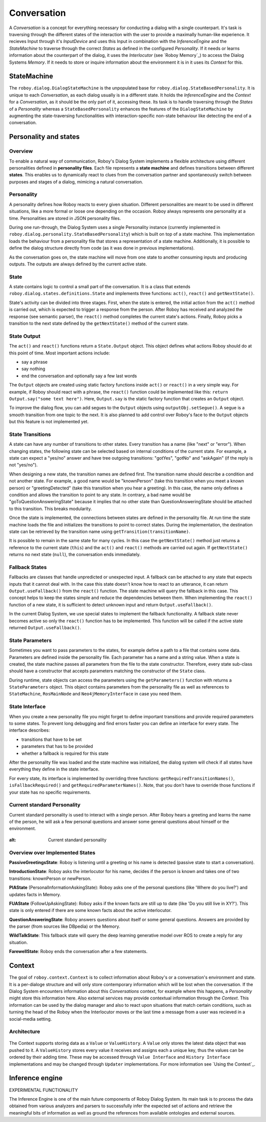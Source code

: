 ************
Conversation
************

A *Conversation* is a concept for everything necessary for conducting a dialog with a single counterpart. It's task is traversing through the different states of the interaction with the user to provide a maximally human-like experience.
It recieves Input through it's *InputDevice* and uses this Input in combination with the *InferenceEngine* and the *StateMachine* to traverse through the correct *States* as defined in the configured *Personality*. If it needs or learns information about the counterpart of the dialog, it uses the *Interlocutor* (see `Roboy Memory`_) to access the Dialog Systems *Memory*. If it needs to store or inquire information about the environment it is in it uses its *Context* for this.

.. image:: images/DialogSystem_Conversation.png
  :alt: Dialog System Conversation Thread architecture

StateMachine
============

The ``roboy.dialog.DialogStateMachine`` is the unpopulated base for ``roboy.dialog.StateBasedPersonality``. It is unique to each *Conversation*, as each dialog usually is in a different state. It holds the *InferenceEngine* and the *Context* for a *Conversation*, as it should be the only part of it, accessing these. Its task is to handle traversing through the *States* of a *Personality* whereas a ``StateBasedPersonality`` enhances the features of the ``DialogStateMachine`` by augmenting the state-traversing functionalities with interaction-specific non-state behaviour like detecting the end of a conversation.

Personality and states
======================

Overview
--------

To enable a natural way of communication, Roboy's Dialog System implements a flexible architecture using different personalities defined in **personality files**. Each file represents a **state machine** and defines transitions between different **states**. This enables us to dynamically react to clues from the conversation partner and spontaneously switch between purposes and stages of a dialog, mimicing a natural conversation.


Personality
-----------

A personality defines how Roboy reacts to every given situation. Different personalities are meant to be used in different situations, like a more formal or loose one depending on the occasion. Roboy always represents one personality at a time. Personalities are stored in JSON personality files.

During one run-through, the Dialog System uses a single Personality instance (currently implemented in ``roboy.dialog.personality.StateBasedPersonality``) which is built on top of a state machine. This implementation loads the behaviour from a personality file that stores a representation of a state machine. Additionally, it is possible to define the dialog structure directly from code (as it was done in previous implementations).

As the conversation goes on, the state machine will move from one state to another consuming inputs and producing outputs. The outputs are always defined by the current active state.


State
-----

A state contains logic to control a small part of the conversation. It is a class that extends ``roboy.dialog.states.definitions.State`` and implements three functions: ``act()``, ``react()`` and ``getNextState()``.

State's activity can be divided into three stages. First, when the state is entered, the initial action from the ``act()`` method is carried out, which is expected to trigger a response from the person. After Roboy has received and analyzed the response (see semantic parser), the ``react()`` method completes the current state's actions. Finally, Roboy picks a transition to the next state defined by the ``getNextState()`` method of the current state.

State Output
------------
The ``act()`` and ``react()`` functions return a ``State.Output`` object. This object defines what actions Roboy should do at this point of time. Most important actions include:

- say a phrase
- say nothing
- end the conversation and optionally say a few last words

The ``Output`` objects are created using static factory functions inside ``act()`` or ``react()`` in a very simple way. For example, if Roboy should react with a phrase, the ``react()`` function could be implemented like this: ``return Output.say("some text here")``. Here, ``Output.say`` is the static factory function that creates an ``Output`` object.

To improve the dialog flow, you can add segues to the ``Output`` objects using ``outputObj.setSegue()``. A segue is a smooth transition from one topic to the next. It is also planned to add control over Roboy's face to the ``Output`` objects but this feature is not implemented yet.


State Transitions
-----------------

A state can have any number of transitions to other states. Every transition has a name (like "next" or "error"). When changing states, the following state can be selected based on internal conditions of the current state. For example, a state can expect a "yes/no" answer and have tree outgoing transitions: "gotYes", "gotNo" and "askAgain" (if the reply is not "yes/no").

When designing a new state, the transition names are defined first. The transition name should describe a condition and not another state. For example, a good name would be "knownPerson" (take this transition when you meet a known person) or "greetingDetected" (take this transition when you hear a greeting). In this case, the name only defines a condition and allows the transition to point to any state. In contrary, a bad name would be "goToQuestionAnsweringState" because it implies that no other state than QuestionAnsweringState should be attached to this transition. This breaks modularity.

Once the state is implemented, the connections between states are defined in the personality file. At run time the state machine loads the file and initializes the transitions to point to correct states. During the implementation, the destination state can be retrieved by the transition name using ``getTransition(transitionName)``.

It is possible to remain in the same state for many cycles. In this case the ``getNextState()`` method just returns a reference to the current state (``this``) and the ``act()`` and ``react()`` methods are carried out again. If ``getNextState()`` returns no next state (``null``), the conversation ends immediately.


Fallback States
---------------

Fallbacks are classes that handle unpredicted or unexpected input. A fallback can be attached to any state that expects inputs that it cannot deal with. In the case this state doesn't know how to react to an utterance, it can return ``Output.useFallback()`` from the ``react()`` function. The state machine will query the fallback in this case. This concept helps to keep the states simple and reduce the dependencies between them. When implementing the ``react()`` function of a new state, it is sufficient to detect unknown input and return ``Output.useFallback()``.

In the current Dialog System, we use special states to implement the fallback functionality. A fallback state never becomes active so only the ``react()`` function has to be implemented. This function will be called if the active state returned ``Output.useFallback()``.


State Parameters
----------------
Sometimes you want to pass parameters to the states, for example define a path to a file that contains some data. Parameters are defined inside the personality file. Each parameter has a name and a string value. When a state is created, the state machine passes all parameters from the file to the state constructor. Therefore, every state sub-class should have a constructor that accepts parameters matching the constructor of the ``State`` class.

During runtime, state objects can access the parameters using the ``getParameters()`` function with returns a ``StateParameters`` object. This object contains parameters from the personality file as well as references to ``StateMachine``, ``RosMainNode`` and ``Neo4jMemoryInterface`` in case you need them.


State Interface
---------------

When you create a new personality file you might forget to define important transitions and provide required parameters to some states. To prevent long debugging and find errors faster you can define an interface for every state. The interface describes:

- transitions that have to be set
- parameters that has to be provided
- whether a fallback is required for this state

After the personality file was loaded and the state machine was initialized, the dialog system will check if all states have everything they define in the state interface.

For every state, its interface is implemented by overriding three functions: ``getRequiredTransitionNames()``, ``isFallbackRequired()`` and ``getRequiredParameterNames()``. Note, that you don't have to override those functions if your state has no specific requirements.



Current standard Personality
----------------------------

Current standard personality is used to interact with a single person. After Roboy hears a greeting and learns the name of the person, he will ask a few personal questions and answer some general questions about himself or the environment.

.. figure:: images/ordinary_personality.png
:alt: Current standard personality


Overview over Implemented States
--------------------------------

**PassiveGreetingsState**: Roboy is listening until a greeting or his name is detected (passive state to start a conversation).

**IntroductionState**: Roboy asks the interlocutor for his name, decides if the person is known and takes one of two transitions: knownPerson or newPerson.

**PIAState** (PersonalInformationAskingState): Roboy asks one of the personal questions (like 'Where do you live?') and updates facts in Memory.

**FUAState** (FollowUpAskingState): Roboy asks if the known facts are still up to date (like 'Do you still live in XY?').  This state is only entered if there are some known facts about the active interlocutor.

**QuestionAnsweringState**: Roboy answers questions about itself or some general questions. Answers are provided by the parser (from sources like DBpedia) or the Memory.

**WildTalkState**: This fallback state will query the deep learning generative model over ROS to create a reply for any situation.

**FarewellState**: Roboy ends the conversation after a few statements.


Context
=======

The goal of ``roboy.context.Context`` is to collect information about Roboy's or a conversation's environment and state. It is a per-dialoge structure and will only store contemporary information which will be lost when the conversation. If the Dialog System encounters information about this *Conversations* context, for example where this happens, a *Personality* might store this information here. Also external services may provide contextual information through the *Context*. This information can be used by the dialog manager and also to react upon situations that match certain conditions, such as turning the head of the Roboy when the Interlocutor moves or the last time a message from a user was recieved in a social-media setting.

Architecture
------------

.. figure:: ../images/context.png
 :alt: Context architecture

The Context supports storing data as a ``Value`` or ``ValueHistory``. A ``Value`` only stores the latest data object that was pushed to it. A ``ValueHistory`` stores every value it receives and assigns each a unique key, thus the values can be ordered by their adding time. These may be accessed through ``Value Interface`` and ``History Interface`` implementations and may be changed through ``Updater`` implementations. For more information see `Using the Context`_.

Inference engine
================

EXPERIMENTAL FUNCTIONALITY

The Inference Engine is one of the main future components of Roboy Dialog System.
Its main task is to process the data obtained from various analyzers and parsers to successfully infer
the expected set of actions and retrieve the meaningful bits of information as well as ground the references
from available ontologies and external sources.
